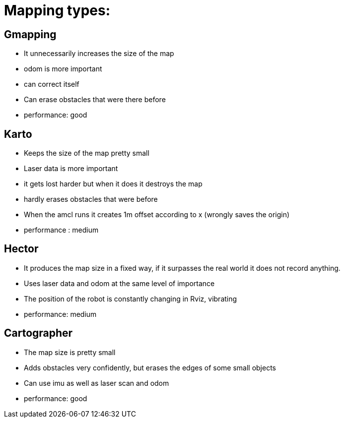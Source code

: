 
= Mapping types:

== Gmapping
* It unnecessarily increases the size of the map
* odom is more important
* can correct itself
* Can erase obstacles that were there before
* performance: good

== Karto
* Keeps the size of the map pretty small
* Laser data is more important
* it gets lost harder but when it does it destroys the map
* hardly erases obstacles that were before
* When the amcl runs it creates 1m offset according to x (wrongly saves the origin)
* performance : medium

== Hector
* It produces the map size in a fixed way, if it surpasses the real world it does not record anything.
* Uses laser data and odom at the same level of importance
* The position of the robot is constantly changing in Rviz, vibrating
* performance: medium

== Cartographer
* The map size is pretty small
* Adds obstacles very confidently, but erases the edges of some small objects
* Can use imu as well as laser scan and odom
* performance: good

